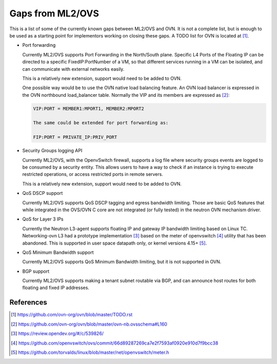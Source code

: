 .. _ovn_gaps:

Gaps from ML2/OVS
=================

This is a list of some of the currently known gaps between ML2/OVS and OVN.
It is not a complete list, but is enough to be used as a starting point for
implementors working on closing these gaps. A TODO list for OVN is located
at [1]_.

* Port forwarding

  Currently ML2/OVS supports Port Forwarding in the North/South plane.
  Specific L4 Ports of the Floating IP can be directed to a specific
  FixedIP:PortNumber of a VM, so that different services running in a VM
  can be isolated, and can communicate with external networks easily.

  This is a relatively new extension, support would need to be added to OVN.

  One possible way would be to use the OVN native load balancing feature.
  An OVN load balancer is expressed in the OVN northbound load_balancer
  table. Normally the VIP and its members are expressed as [2]_:

  .. code-block:: console

     VIP:PORT = MEMBER1:MPORT1, MEMBER2:MPORT2

     The same could be extended for port forwarding as:

     FIP:PORT = PRIVATE_IP:PRIV_PORT

* Security Groups logging API

  Currently ML2/OVS, with the OpenvSwitch firewall, supports a log file where
  security groups events are logged to be consumed by a security entity. This
  allows users to have a way to check if an instance is trying to execute
  restricted operations, or access restricted ports in remote servers.

  This is a relatively new extension, support would need to be added to OVN.

* QoS DSCP support

  Currently ML2/OVS supports QoS DSCP tagging and egress bandwidth limiting.
  Those are basic QoS features that while integrated in the OVS/OVN C core
  are not integrated (or fully tested) in the neutron OVN mechanism driver.

* QoS for Layer 3 IPs

  Currently the Neutron L3-agent supports floating IP and gateway IP bandwidth
  limiting based on Linux TC. Networking-ovn L3 had a prototype
  implementation [3]_ based on the meter of openvswitch [4]_ utility that
  has been abandoned. This is supported in user space datapath only, or
  kernel versions 4.15+ [5]_.

* QoS Minimum Bandwidth support

  Currently ML2/OVS supports QoS Minimum Bandwidth limiting, but it is
  not supported in OVN.

* BGP support

  Currently ML2/OVS supports making a tenant subnet routable via BGP, and
  can announce host routes for both floating and fixed IP addresses.

References
----------

.. [1] https://github.com/ovn-org/ovn/blob/master/TODO.rst
.. [2] https://github.com/ovn-org/ovn/blob/master/ovn-nb.ovsschema#L160
.. [3] https://review.opendev.org/#/c/539826/
.. [4] https://github.com/openvswitch/ovs/commit/66d89287269ca7e2f7593af0920e910d7f9bcc38
.. [5] https://github.com/torvalds/linux/blob/master/net/openvswitch/meter.h
